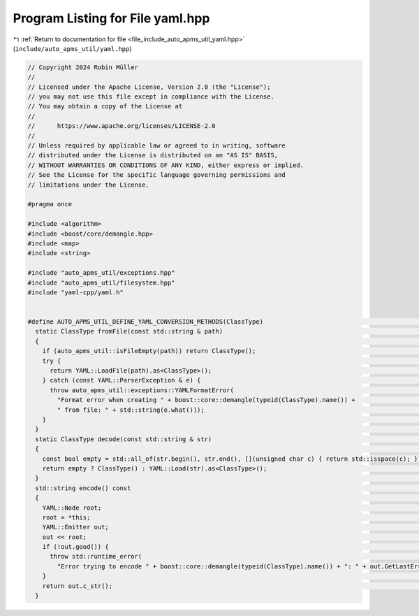 
.. _program_listing_file_include_auto_apms_util_yaml.hpp:

Program Listing for File yaml.hpp
=================================

|exhale_lsh| :ref:`Return to documentation for file <file_include_auto_apms_util_yaml.hpp>` (``include/auto_apms_util/yaml.hpp``)

.. |exhale_lsh| unicode:: U+021B0 .. UPWARDS ARROW WITH TIP LEFTWARDS

.. code-block:: cpp

   // Copyright 2024 Robin Müller
   //
   // Licensed under the Apache License, Version 2.0 (the "License");
   // you may not use this file except in compliance with the License.
   // You may obtain a copy of the License at
   //
   //      https://www.apache.org/licenses/LICENSE-2.0
   //
   // Unless required by applicable law or agreed to in writing, software
   // distributed under the License is distributed on an "AS IS" BASIS,
   // WITHOUT WARRANTIES OR CONDITIONS OF ANY KIND, either express or implied.
   // See the License for the specific language governing permissions and
   // limitations under the License.
   
   #pragma once
   
   #include <algorithm>
   #include <boost/core/demangle.hpp>
   #include <map>
   #include <string>
   
   #include "auto_apms_util/exceptions.hpp"
   #include "auto_apms_util/filesystem.hpp"
   #include "yaml-cpp/yaml.h"
   
   
   #define AUTO_APMS_UTIL_DEFINE_YAML_CONVERSION_METHODS(ClassType)                                                  \
     static ClassType fromFile(const std::string & path)                                                             \
     {                                                                                                               \
       if (auto_apms_util::isFileEmpty(path)) return ClassType();                                                    \
       try {                                                                                                         \
         return YAML::LoadFile(path).as<ClassType>();                                                                \
       } catch (const YAML::ParserException & e) {                                                                   \
         throw auto_apms_util::exceptions::YAMLFormatError(                                                          \
           "Format error when creating " + boost::core::demangle(typeid(ClassType).name()) +                         \
           " from file: " + std::string(e.what()));                                                                  \
       }                                                                                                             \
     }                                                                                                               \
     static ClassType decode(const std::string & str)                                                                \
     {                                                                                                               \
       const bool empty = std::all_of(str.begin(), str.end(), [](unsigned char c) { return std::isspace(c); });      \
       return empty ? ClassType() : YAML::Load(str).as<ClassType>();                                                 \
     }                                                                                                               \
     std::string encode() const                                                                                      \
     {                                                                                                               \
       YAML::Node root;                                                                                              \
       root = *this;                                                                                                 \
       YAML::Emitter out;                                                                                            \
       out << root;                                                                                                  \
       if (!out.good()) {                                                                                            \
         throw std::runtime_error(                                                                                   \
           "Error trying to encode " + boost::core::demangle(typeid(ClassType).name()) + ": " + out.GetLastError()); \
       }                                                                                                             \
       return out.c_str();                                                                                           \
     }
   
